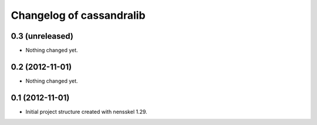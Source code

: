 Changelog of cassandralib
===================================================


0.3 (unreleased)
----------------

- Nothing changed yet.


0.2 (2012-11-01)
----------------

- Nothing changed yet.


0.1 (2012-11-01)
----------------

- Initial project structure created with nensskel 1.29.
